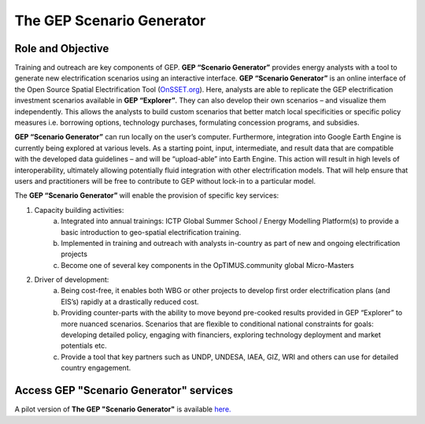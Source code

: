 The GEP Scenario Generator
==================================

Role and Objective
************************************

Training and outreach are key components of GEP. **GEP “Scenario Generator”** provides energy analysts with a tool to generate new electrification scenarios using an interactive interface. **GEP “Scenario Generator”** is an online interface of the Open Source Spatial Electrification Tool (`OnSSET.org <http://www.onsset.org/>`_). Here, analysts are able to replicate the GEP electrification investment scenarios available in **GEP “Explorer”**. They can also develop their own scenarios – and visualize them independently. This allows the analysts to build custom scenarios that better match local specificities or specific policy measures i.e. borrowing options, technology purchases, formulating concession programs, and subsidies.

**GEP “Scenario Generator”** can run locally on the user’s computer. Furthermore, integration into Google Earth Engine is currently being explored at various levels. As a starting point, input, intermediate, and result data that are compatible with the developed data guidelines – and will be “upload-able” into Earth Engine. This action will result in high levels of interoperability, ultimately allowing potentially fluid integration with other electrification models. That will help ensure that users and practitioners will be free to contribute to GEP without lock-in to a particular model.

The **GEP “Scenario Generator”** will enable the provision of specific key services:

1. Capacity building activities:
    a. Integrated into annual trainings: ICTP Global Summer School / Energy Modelling Platform(s) to provide a basic introduction to geo-spatial electrification training.
    b. Implemented in training and outreach with analysts in-country as part of new and ongoing electrification projects
    c. Become one of several key components in the OpTIMUS.community global Micro-Masters

2. Driver of development:
    a. Being cost-free, it enables both WBG or other projects to develop first order electrification plans (and EIS’s) rapidly at a drastically reduced cost.
    b. Providing counter-parts with the ability to move beyond pre-cooked results provided in GEP “Explorer” to more nuanced scenarios. Scenarios that are flexible to conditional national constraints for goals: developing detailed policy, engaging with financiers, exploring technology deployment and market potentials etc.
    c. Provide a tool that key partners such as UNDP, UNDESA, IAEA, GIZ, WRI and others can use for detailed country engagement.

Access GEP "Scenario Generator" services
*********************************************

A pilot version of **The GEP "Scenario Generator"** is available `here. <http://www.onsset.org/online-tool.html>`_



